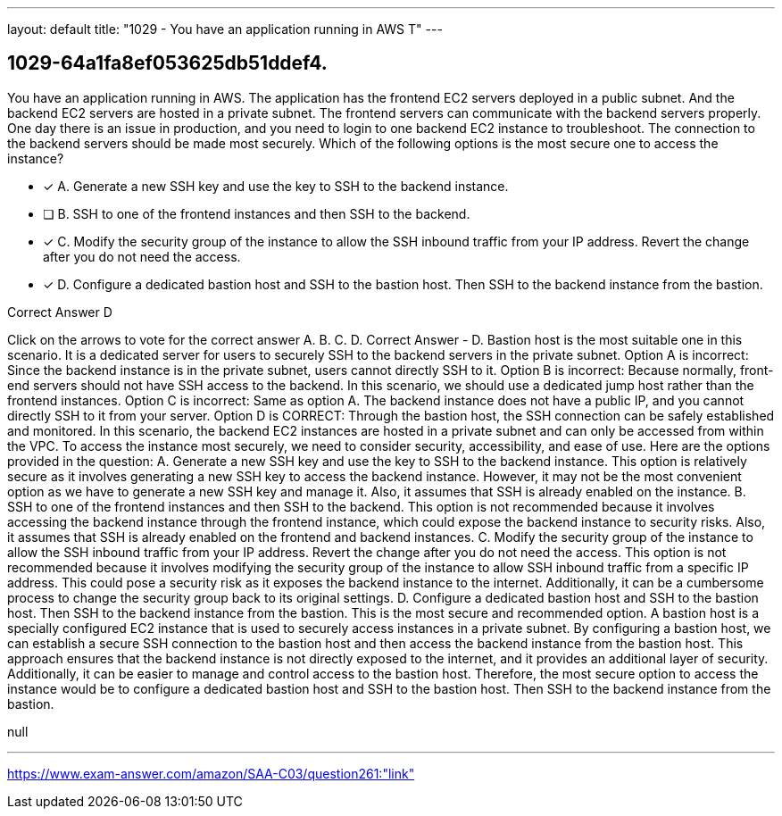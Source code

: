 ---
layout: default 
title: "1029 - You have an application running in AWS
T"
---


[.question]
== 1029-64a1fa8ef053625db51ddef4.


****

[.query]
--
You have an application running in AWS.
The application has the frontend EC2 servers deployed in a public subnet.
And the backend EC2 servers are hosted in a private subnet.
The frontend servers can communicate with the backend servers properly.
One day there is an issue in production, and you need to login to one backend EC2 instance to troubleshoot.
The connection to the backend servers should be made most securely.
Which of the following options is the most secure one to access the instance?


--

[.list]
--
* [*] A. Generate a new SSH key and use the key to SSH to the backend instance.
* [ ] B. SSH to one of the frontend instances and then SSH to the backend.
* [*] C. Modify the security group of the instance to allow the SSH inbound traffic from your IP address. Revert the change after you do not need the access.
* [*] D. Configure a dedicated bastion host and SSH to the bastion host. Then SSH to the backend instance from the bastion.

--
****

[.answer]
Correct Answer  D

[.explanation]
--
Click on the arrows to vote for the correct answer
A.
B.
C.
D.
Correct Answer - D.
Bastion host is the most suitable one in this scenario.
It is a dedicated server for users to securely SSH to the backend servers in the private subnet.
Option A is incorrect: Since the backend instance is in the private subnet, users cannot directly SSH to it.
Option B is incorrect: Because normally, front-end servers should not have SSH access to the backend.
In this scenario, we should use a dedicated jump host rather than the frontend instances.
Option C is incorrect: Same as option A.
The backend instance does not have a public IP, and you cannot directly SSH to it from your server.
Option D is CORRECT: Through the bastion host, the SSH connection can be safely established and monitored.
In this scenario, the backend EC2 instances are hosted in a private subnet and can only be accessed from within the VPC. To access the instance most securely, we need to consider security, accessibility, and ease of use. Here are the options provided in the question:
A. Generate a new SSH key and use the key to SSH to the backend instance.
This option is relatively secure as it involves generating a new SSH key to access the backend instance. However, it may not be the most convenient option as we have to generate a new SSH key and manage it. Also, it assumes that SSH is already enabled on the instance.
B. SSH to one of the frontend instances and then SSH to the backend.
This option is not recommended because it involves accessing the backend instance through the frontend instance, which could expose the backend instance to security risks. Also, it assumes that SSH is already enabled on the frontend and backend instances.
C. Modify the security group of the instance to allow the SSH inbound traffic from your IP address. Revert the change after you do not need the access.
This option is not recommended because it involves modifying the security group of the instance to allow SSH inbound traffic from a specific IP address. This could pose a security risk as it exposes the backend instance to the internet. Additionally, it can be a cumbersome process to change the security group back to its original settings.
D. Configure a dedicated bastion host and SSH to the bastion host. Then SSH to the backend instance from the bastion.
This is the most secure and recommended option. A bastion host is a specially configured EC2 instance that is used to securely access instances in a private subnet. By configuring a bastion host, we can establish a secure SSH connection to the bastion host and then access the backend instance from the bastion host. This approach ensures that the backend instance is not directly exposed to the internet, and it provides an additional layer of security. Additionally, it can be easier to manage and control access to the bastion host.
Therefore, the most secure option to access the instance would be to configure a dedicated bastion host and SSH to the bastion host. Then SSH to the backend instance from the bastion.
--

[.ka]
null

'''



https://www.exam-answer.com/amazon/SAA-C03/question261:"link"


